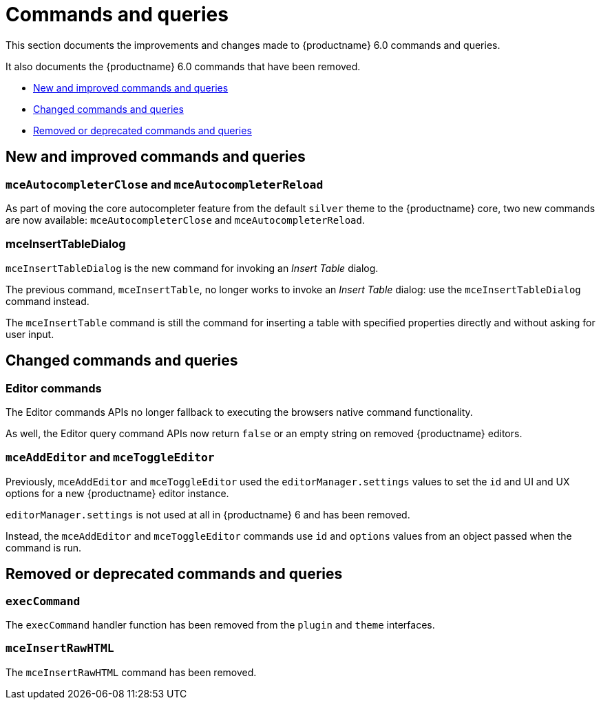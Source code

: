 [[commands-and-queries]]
= Commands and queries

This section documents the improvements and changes made to {productname} 6.0 commands and queries.

It also documents the {productname} 6.0 commands that have been removed.

* xref:new-and-improved-commands-and-queries[New and improved commands and queries]
* xref:changed-commands-and-queries[Changed commands and queries]
* xref:removed-or-deprecated-commands-and-queries[Removed or deprecated commands and queries]

// tag::commands-and-queries[]
[[new-and-improved-commands-and-queries]]
== New and improved commands and queries


[[mce-autocompleter-close-and-mce-autocompleter-reload]]
=== `mceAutocompleterClose` and `mceAutocompleterReload`

As part of moving the core autocompleter feature from the default `silver` theme to the {productname} core, two new commands are now available: `mceAutocompleterClose` and `mceAutocompleterReload`.

[[mce-insert-table-dialog]]
=== mceInsertTableDialog

`mceInsertTableDialog` is the new command for invoking an _Insert Table_ dialog.

The previous command, `mceInsertTable`, no longer works to invoke an _Insert Table_ dialog: use the `mceInsertTableDialog` command instead.

The `mceInsertTable` command is still the command for inserting a table with specified properties directly and without asking for user input.


[[changed-commands-and-queries]]
== Changed commands and queries


[[editor]]
=== Editor commands

The Editor commands APIs no longer fallback to executing the browsers native command functionality.

As well, the Editor query command APIs now return `false` or an empty string on removed {productname} editors.


[[mce-add-editor-and-mce-toggle-editor]]
=== `mceAddEditor` and `mceToggleEditor`

Previously, `mceAddEditor` and `mceToggleEditor` used the `editorManager.settings` values to set the `id` and UI and UX options for a new {productname} editor instance.

`editorManager.settings` is not used at all in {productname} 6 and has been removed.

Instead, the `mceAddEditor` and `mceToggleEditor` commands use `id` and `options` values from an object passed when the command is run.


[[removed-or-deprecated-commands-and-queries]]
== Removed or deprecated commands and queries


[[exec-command]]
=== `execCommand`

The `execCommand` handler function has been removed from the `plugin` and `theme` interfaces.


[[mce-insert-raw-html]]
=== `mceInsertRawHTML`

The `mceInsertRawHTML` command has been removed.

// end::commands-and-queries[]
